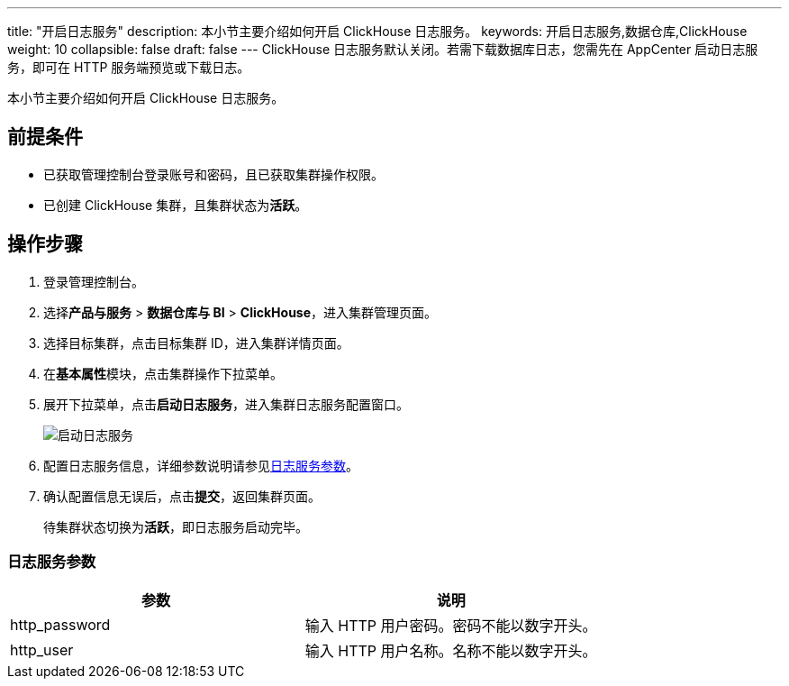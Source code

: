 ---
title: "开启日志服务"
description: 本小节主要介绍如何开启 ClickHouse 日志服务。 
keywords: 开启日志服务,数据仓库,ClickHouse
weight: 10
collapsible: false
draft: false
---
ClickHouse 日志服务默认关闭。若需下载数据库日志，您需先在 AppCenter 启动日志服务，即可在 HTTP 服务端预览或下载日志。

本小节主要介绍如何开启 ClickHouse 日志服务。

== 前提条件

* 已获取管理控制台登录账号和密码，且已获取集群操作权限。
* 已创建 ClickHouse 集群，且集群状态为**活跃**。

== 操作步骤

. 登录管理控制台。
. 选择**产品与服务** > *数据仓库与 BI* > *ClickHouse*，进入集群管理页面。
. 选择目标集群，点击目标集群 ID，进入集群详情页面。
. 在**基本属性**模块，点击集群操作下拉菜单。
. 展开下拉菜单，点击**启动日志服务**，进入集群日志服务配置窗口。
+
image::/images/cloud_service/dwh_bi/clickhouse/enable_log_server.png[启动日志服务]

. 配置日志服务信息，详细参数说明请参见<<_日志服务参数>>。
. 确认配置信息无误后，点击**提交**，返回集群页面。
+
待集群状态切换为**活跃**，即日志服务启动完毕。

=== 日志服务参数

|===
| 参数 | 说明

| http_password
| 输入 HTTP 用户密码。密码不能以数字开头。

| http_user
| 输入 HTTP 用户名称。名称不能以数字开头。
|===
